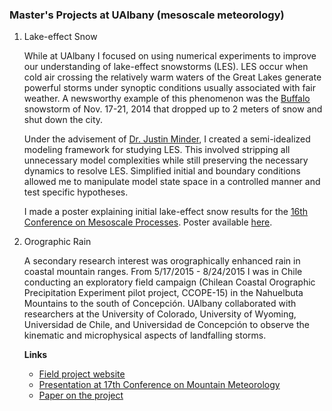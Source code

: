 #+STARTUP:    showall
#+PAGETITLE:      Adam's mesoscale meteorology research

*** Master's Projects at UAlbany (mesoscale meteorology)

**** Lake-effect Snow

     While at UAlbany I focused on using numerical experiments to improve
     our understanding of lake-effect snowstorms (LES). LES occur when cold
     air crossing the relatively warm waters of the Great Lakes generate
     powerful storms under synoptic conditions usually associated with fair
     weather. A newsworthy example of this phenomenon was the [[http://www.weather.gov/buf/lake1415_stormb.html][Buffalo]]
     snowstorm of Nov. 17-21, 2014 that dropped up to 2 meters of snow and
     shut down the city.

     Under the advisement of [[http://www.atmos.albany.edu/facstaff/jminder/][Dr. Justin Minder]], I created a semi-idealized
     modeling framework for studying LES. This involved stripping all
     unnecessary model complexities while still preserving the necessary
     dynamics to resolve LES. Simplified initial and boundary conditions
     allowed me to manipulate model state space in a controlled manner and
     test specific hypotheses.

     I made a poster explaining initial lake-effect snow results for the
     [[https://www2.ametsoc.org/ams/index.cfm/meetings-events/ams-meetings/16th-conference-on-mesoscale-processes/][16th Conference on Mesoscale Processes]]. Poster available [[file:doc/MassmannMesoscale.pdf][here]].

**** Orographic Rain

     A secondary research interest was orographically enhanced rain in
     coastal mountain ranges. From 5/17/2015 - 8/24/2015 I was in Chile
     conducting an exploratory field campaign (Chilean Coastal Orographic
     Precipitation Experiment pilot project, CCOPE-15) in the Nahuelbuta
     Mountains to the south of Concepci\oacute{}n. UAlbany collaborated with
     researchers at the University of Colorado, University of Wyoming,
     Universidad de Chile, and Universidad de Concepci\oacute{}n to observe the
     kinematic and microphysical aspects of landfalling storms.

     *Links*

      - [[http://www.atmos.albany.edu/student/massmann/ccope.html][Field project website]]
      - [[https://ams.confex.com/ams/17Mountain/webprogram/Paper296523.html][Presentation at 17th Conference on Mountain Meteorology]]
      - [[https://journals.ametsoc.org/doi/full/10.1175/JHM-D-17-0005.1][Paper on the project]]
